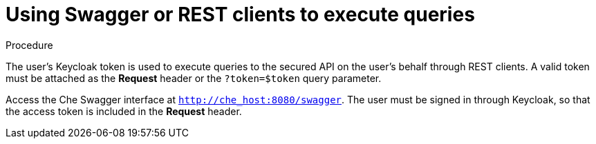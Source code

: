 // Module included in the following assemblies:
//
// user-authentication

[id="using-swagger-or-rest-clients-to-execute-queries_{context}"]
= Using Swagger or REST clients to execute queries

.Procedure

The user's Keycloak token is used to execute queries to the secured API on the user's behalf through REST clients. A valid token must be attached as the *Request* header or the `?token=$token` query parameter.

Access the Che Swagger interface at `http://che_host:8080/swagger`. The user must be signed in through Keycloak, so that the access token is included in the *Request* header.
